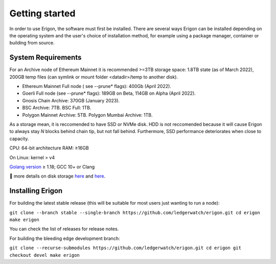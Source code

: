 
Getting started
===============

In order to use Erigon, the software must first be installed. There are several ways Erigon can be installed depending on the operating system and the user's choice of installation method, for example using a package manager, container or building from source.

System Requirements
--------------------

For an Archive node of Ethereum Mainnet it is recommended >=3TB storage space: 1.8TB state (as of March 2022), 200GB temp files (can symlink or mount folder <datadir>/temp to another disk).

- Ethereum Mainnet Full node ( see --prune* flags): 400Gb (April 2022).
- Goerli Full node (see --prune* flags): 189GB on Beta, 114GB on Alpha (April 2022).
- Gnosis Chain Archive: 370GB (January 2023).
- BSC Archive: 7TB. BSC Full: 1TB.
- Polygon Mainnet Archive: 5TB. Polygon Mumbai Archive: 1TB.

As a storage mean, it is reccomended to have SSD or NVMe disk. HDD is not reccomended because it will cause Erigon to always stay *N* blocks behind chain tip, but not fall behind. Furthermore, SSD performance deteriorates when close to capacity.

CPU: 64-bit architecture
RAM: ≥16GB

On Linux: kernel > v4

`Golang version <https://go.dev/doc/install>`_ ≥ 1.18; GCC 10+ or Clang

🔬 more details on disk storage `here <https://erigon.substack.com/p/disk-footprint-changes-in-new-erigon?s=r>`_ and `here <https://ledgerwatch.github.io/turbo_geth_release.html#Disk-space>`_.

Installing Erigon
-------------------

For building the latest stable release (this will be suitable for most users just wanting to run a node):


``git clone --branch stable --single-branch https://github.com/ledgerwatch/erigon.git
cd erigon
make erigon``

You can check the list of releases for release notes.

For building the bleeding edge development branch:

``git clone --recurse-submodules https://github.com/ledgerwatch/erigon.git
cd erigon
git checkout devel
make erigon``

